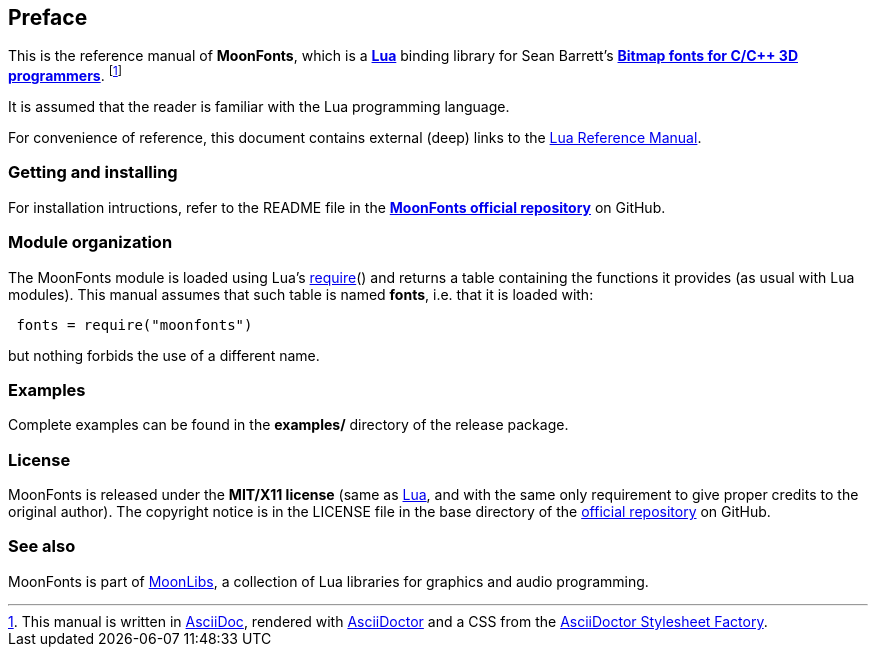 
== Preface

This is the reference manual of *MoonFonts*, which is a 
http://www.lua.org[*Lua*] binding library for 
Sean Barrett's 
http://nothings.org/stb/font[*Bitmap fonts for C/C++ 3D programmers*].
footnote:[
This manual is written in
http://www.methods.co.nz/asciidoc/[AsciiDoc], rendered with
http://asciidoctor.org/[AsciiDoctor] and a CSS from the
https://github.com/asciidoctor/asciidoctor-stylesheet-factory[AsciiDoctor Stylesheet Factory].]

It is assumed that the reader is familiar with the Lua programming language.

For convenience of reference, this document contains external (deep) links to the 
http://www.lua.org/manual/5.3/manual.html[Lua Reference Manual].

=== Getting and installing

For installation intructions, refer to the README file in the 
https://github.com/stetre/moonfonts[*MoonFonts official repository*]
on GitHub.

=== Module organization

The MoonFonts module is loaded using Lua's 
http://www.lua.org/manual/5.3/manual.html#pdf-require[require]() and
returns a table containing the functions it provides 
(as usual with Lua modules). This manual assumes that such
table is named *fonts*, i.e. that it is loaded with:

[source,lua,indent=1]
----
fonts = require("moonfonts")
----

but nothing forbids the use of a different name.

=== Examples

////
@@ TODO
This manual contains a <<_code_snippets, code snippets section>> where short incomplete
examples show how to use MoonFonts functions.
////

Complete examples can be found in the *examples/* directory of the release package.

=== License

MoonFonts is released under the *MIT/X11 license* (same as
http://www.lua.org/license.html[Lua], and with the same only requirement to give proper
credits to the original author). 
The copyright notice is in the LICENSE file in the base directory
of the https://github.com/stetre/moonfonts[official repository] on GitHub.

[[see-also]]
=== See also

MoonFonts is part of https://github.com/stetre/moonlibs[MoonLibs], a collection of 
Lua libraries for graphics and audio programming.

